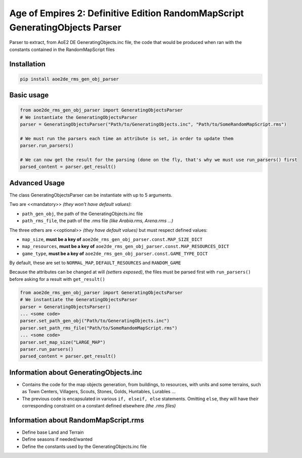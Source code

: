 Age of Empires 2: Definitive Edition RandomMapScript GeneratingObjects Parser
#############################################################################


Parser to extract, from AoE2 DE GeneratingObjects.inc file, the code that would be produced when ran with the constants contained in the RandomMapScript files

Installation
============
.. code-block:: bash

  pip install aoe2de_rms_gen_obj_parser

Basic usage
===========
.. code-block:: python

  from aoe2de_rms_gen_obj_parser import GeneratingObjectsParser
  # We instantiate the GeneratingObjectsParser
  parser = GeneratingObjectsParser("Path/to/GeneratingObjects.inc", "Path/to/SomeRandomMapScript.rms")

  # We must run the parsers each time an attribute is set, in order to update them
  parser.run_parsers()

  # We can now get the result for the parsing (done on the fly, that's why we must use run_parsers() first
  parsed_content = parser.get_result()

Advanced Usage
==============
The class GeneratingObjectsParser can be instantiate with up to 5 arguments.

Two are <<mandatory>> *(they won't have default values)*:

* ``path_gen_obj``, the path of the GeneratingObjects.inc file
* ``path_rms_file``, the path of the .rms file *(like Arabia.rms, Arena.rms ...)*

The three others are <<optional>> *(they have default values)* but must respect defined values:

* ``map_size``, **must be a key of** ``aoe2de_rms_gen_obj_parser.const.MAP_SIZE_DICT``
* ``map_resources``, **must be a key of** ``aoe2de_rms_gen_obj_parser.const.MAP_RESOURCES_DICT``
* ``game_type``, **must be a key of** ``aoe2de_rms_gen_obj_parser.const.GAME_TYPE_DICT``

By default, these are set to ``NORMAL_MAP``, ``DEFAULT_RESOURCES`` and ``RANDOM_GAME``

Because the attributes can be changed at will *(setters exposed)*, the files must be parsed first with ``run_parsers()``
before asking for a result with ``get_result()``

.. code-block:: python

  from aoe2de_rms_gen_obj_parser import GeneratingObjectsParser
  # We instantiate the GeneratingObjectsParser
  parser = GeneratingObjectsParser()
  ... <some code>
  parser.set_path_gen_obj("Path/to/GeneratingObjects.inc")
  parser.set_path_rms_file("Path/to/SomeRandomMapScript.rms")
  ... <some code>
  parser.set_map_size("LARGE_MAP")
  parser.run_parsers()
  parsed_content = parser.get_result()

Information about **GeneratingObjects.inc**
====================================================
* Contains the code for the map objects generation, from buildings, to resources, with units and some terrains,
  such as Town Centers, Villagers, Scouts, Stones, Golds, Huntables, Lurables ...

* The previous code is encapsulated in various ``if, elseif, else`` statements.
  Omitting ``else``, they will have their corresponding constraint on a constant defined elsewhere *(the .rms files)*

Information about **RandomMapScript.rms**
==================================================
* Define base Land and Terrain

* Define seasons if needed/wanted

* Define the constants used by the GeneratingObjects.inc file